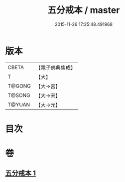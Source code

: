 #+TITLE: 五分戒本 / master
#+DATE: 2015-11-26 17:25:48.491968
* 版本
 |     CBETA|【電子佛典集成】|
 |         T|【大】     |
 |    T@GONG|【大→宮】   |
 |    T@SONG|【大→宋】   |
 |    T@YUAN|【大→元】   |

* 目次
* 卷
** [[file:KR6k0003_001.txt][五分戒本 1]]
